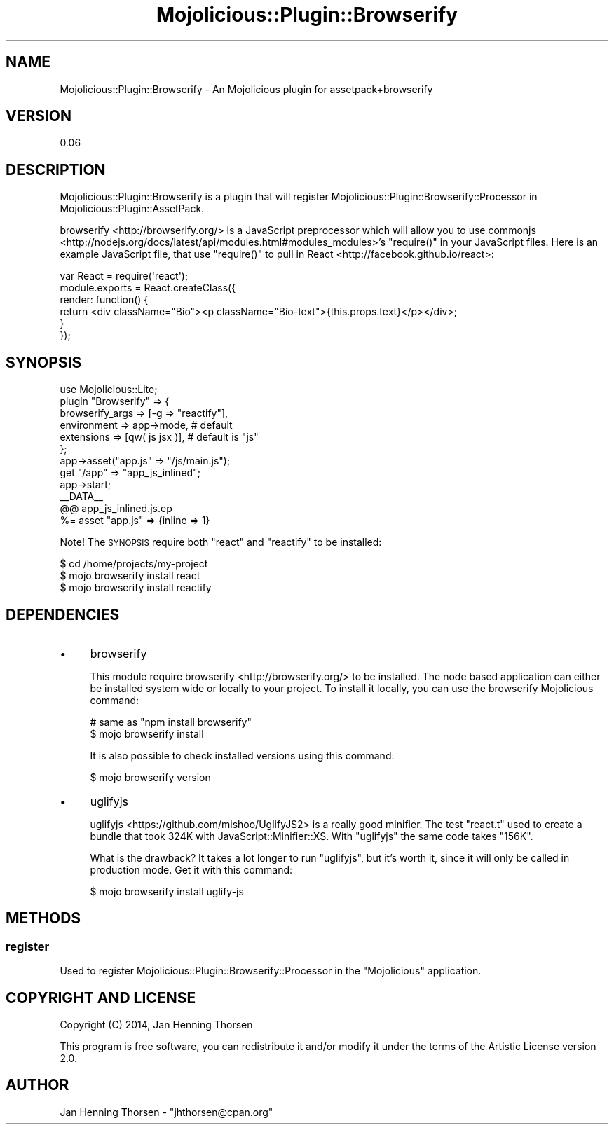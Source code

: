 .\" Automatically generated by Pod::Man 4.14 (Pod::Simple 3.40)
.\"
.\" Standard preamble:
.\" ========================================================================
.de Sp \" Vertical space (when we can't use .PP)
.if t .sp .5v
.if n .sp
..
.de Vb \" Begin verbatim text
.ft CW
.nf
.ne \\$1
..
.de Ve \" End verbatim text
.ft R
.fi
..
.\" Set up some character translations and predefined strings.  \*(-- will
.\" give an unbreakable dash, \*(PI will give pi, \*(L" will give a left
.\" double quote, and \*(R" will give a right double quote.  \*(C+ will
.\" give a nicer C++.  Capital omega is used to do unbreakable dashes and
.\" therefore won't be available.  \*(C` and \*(C' expand to `' in nroff,
.\" nothing in troff, for use with C<>.
.tr \(*W-
.ds C+ C\v'-.1v'\h'-1p'\s-2+\h'-1p'+\s0\v'.1v'\h'-1p'
.ie n \{\
.    ds -- \(*W-
.    ds PI pi
.    if (\n(.H=4u)&(1m=24u) .ds -- \(*W\h'-12u'\(*W\h'-12u'-\" diablo 10 pitch
.    if (\n(.H=4u)&(1m=20u) .ds -- \(*W\h'-12u'\(*W\h'-8u'-\"  diablo 12 pitch
.    ds L" ""
.    ds R" ""
.    ds C` ""
.    ds C' ""
'br\}
.el\{\
.    ds -- \|\(em\|
.    ds PI \(*p
.    ds L" ``
.    ds R" ''
.    ds C`
.    ds C'
'br\}
.\"
.\" Escape single quotes in literal strings from groff's Unicode transform.
.ie \n(.g .ds Aq \(aq
.el       .ds Aq '
.\"
.\" If the F register is >0, we'll generate index entries on stderr for
.\" titles (.TH), headers (.SH), subsections (.SS), items (.Ip), and index
.\" entries marked with X<> in POD.  Of course, you'll have to process the
.\" output yourself in some meaningful fashion.
.\"
.\" Avoid warning from groff about undefined register 'F'.
.de IX
..
.nr rF 0
.if \n(.g .if rF .nr rF 1
.if (\n(rF:(\n(.g==0)) \{\
.    if \nF \{\
.        de IX
.        tm Index:\\$1\t\\n%\t"\\$2"
..
.        if !\nF==2 \{\
.            nr % 0
.            nr F 2
.        \}
.    \}
.\}
.rr rF
.\" ========================================================================
.\"
.IX Title "Mojolicious::Plugin::Browserify 3"
.TH Mojolicious::Plugin::Browserify 3 "2014-12-21" "perl v5.32.0" "User Contributed Perl Documentation"
.\" For nroff, turn off justification.  Always turn off hyphenation; it makes
.\" way too many mistakes in technical documents.
.if n .ad l
.nh
.SH "NAME"
Mojolicious::Plugin::Browserify \- An Mojolicious plugin for assetpack+browserify
.SH "VERSION"
.IX Header "VERSION"
0.06
.SH "DESCRIPTION"
.IX Header "DESCRIPTION"
Mojolicious::Plugin::Browserify is a plugin that will register
Mojolicious::Plugin::Browserify::Processor in
Mojolicious::Plugin::AssetPack.
.PP
browserify <http://browserify.org/> is a JavaScript preprocessor which will
allow you to use commonjs <http://nodejs.org/docs/latest/api/modules.html#modules_modules>'s
\&\f(CW\*(C`require()\*(C'\fR in your JavaScript files. Here is an example JavaScript file,
that use \f(CW\*(C`require()\*(C'\fR to pull in React <http://facebook.github.io/react>:
.PP
.Vb 1
\&  var React = require(\*(Aqreact\*(Aq);
\&
\&  module.exports = React.createClass({
\&    render: function() {
\&      return <div className="Bio"><p className="Bio\-text">{this.props.text}</p></div>;
\&    }
\&  });
.Ve
.SH "SYNOPSIS"
.IX Header "SYNOPSIS"
.Vb 7
\&  use Mojolicious::Lite;
\&  plugin "Browserify" => {
\&    browserify_args => [\-g => "reactify"],
\&    environment => app\->mode, # default
\&    extensions => [qw( js jsx )], # default is "js"
\&  };
\&  app\->asset("app.js" => "/js/main.js");
\&
\&  get "/app" => "app_js_inlined";
\&  app\->start;
\&
\&  _\|_DATA_\|_
\&  @@ app_js_inlined.js.ep
\&  %= asset "app.js" => {inline => 1}
.Ve
.PP
Note! The \s-1SYNOPSIS\s0 require both \*(L"react\*(R" and \*(L"reactify\*(R" to be installed:
.PP
.Vb 3
\&  $ cd /home/projects/my\-project
\&  $ mojo browserify install react
\&  $ mojo browserify install reactify
.Ve
.SH "DEPENDENCIES"
.IX Header "DEPENDENCIES"
.IP "\(bu" 4
browserify
.Sp
This module require browserify <http://browserify.org/> to be installed. The
node based application can either be installed system wide or locally to
your project. To install it locally, you can use the
browserify Mojolicious command:
.Sp
.Vb 2
\&  # same as "npm install browserify"
\&  $ mojo browserify install
.Ve
.Sp
It is also possible to check installed versions using this command:
.Sp
.Vb 1
\&  $ mojo browserify version
.Ve
.IP "\(bu" 4
uglifyjs
.Sp
uglifyjs <https://github.com/mishoo/UglifyJS2> is a really good minifier.
The test \f(CW\*(C`react.t\*(C'\fR used to create a bundle that took 324K with
JavaScript::Minifier::XS. With \f(CW\*(C`uglifyjs\*(C'\fR the same code takes \f(CW\*(C`156K\*(C'\fR.
.Sp
What is the drawback? It takes a lot longer to run \f(CW\*(C`uglifyjs\*(C'\fR, but it's
worth it, since it will only be called in production mode. Get it with
this command:
.Sp
.Vb 1
\&  $ mojo browserify install uglify\-js
.Ve
.SH "METHODS"
.IX Header "METHODS"
.SS "register"
.IX Subsection "register"
Used to register Mojolicious::Plugin::Browserify::Processor in the
\&\f(CW\*(C`Mojolicious\*(C'\fR application.
.SH "COPYRIGHT AND LICENSE"
.IX Header "COPYRIGHT AND LICENSE"
Copyright (C) 2014, Jan Henning Thorsen
.PP
This program is free software, you can redistribute it and/or modify it under
the terms of the Artistic License version 2.0.
.SH "AUTHOR"
.IX Header "AUTHOR"
Jan Henning Thorsen \- \f(CW\*(C`jhthorsen@cpan.org\*(C'\fR
